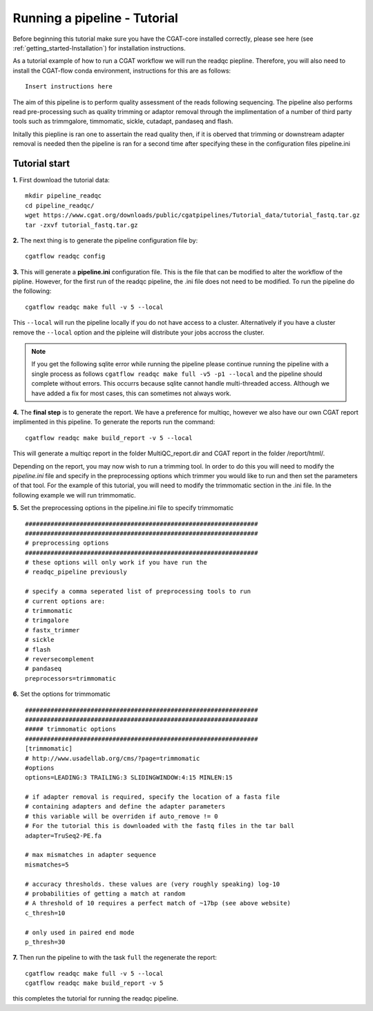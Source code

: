 .. _getting_started-Tutorial:


=============================
Running a pipeline - Tutorial
=============================


Before beginning this tutorial make sure you have the CGAT-core installed correctly,
please see here (see :ref:`getting_started-Installation`) for installation instructions.

As a tutorial example of how to run a CGAT workflow we will run the readqc piepline. Therefore,
you will also need to install the CGAT-flow conda environment, instructions for this are as follows::

    Insert instructions here

The aim of this pipeline is to perform quality assessment of the reads following sequencing. The
pipeline also performs read pre-processing such as quality trimming or adaptor removal through the
implimentation of a number of third party tools such as trimmgalore, timmomatic, sickle, cutadapt,
pandaseq and flash.


Initally this piepline is ran one to assertain the read quality then, if it is oberved that
trimming or downstream adapter removal is needed then the pipeline is ran for a second time
after specifying these in the configuration files pipeline.ini

Tutorial start
--------------


**1.** First download the tutorial data::

   mkdir pipeline_readqc
   cd pipeline_readqc/
   wget https://www.cgat.org/downloads/public/cgatpipelines/Tutorial_data/tutorial_fastq.tar.gz
   tar -zxvf tutorial_fastq.tar.gz

**2.** The next thing is to generate the pipeline configuration file by::

   cgatflow readqc config

**3.** This will generate a **pipeline.ini** configuration file. This is the file that can be modified to
alter the workflow of the pipline. However, for the first run of the readqc pipeline, the .ini file
does not need to be modified. To run the pipeline do the following::

   cgatflow readqc make full -v 5 --local

This ``--local`` will run the pipeline locally if you do not have access to a cluster. Alternatively if you have a
cluster remove the ``--local`` option and the pipleine will distribute your jobs accross the cluster.

.. note:: 

   If you get the following sqlite error while running the pipeline please continue running the pipeline with a
   single process as follows ``cgatflow readqc make full -v5 -p1 --local`` and the pipeline should complete without
   errors. This occurrs because sqlite cannot handle multi-threaded access. Although we have added a fix for most
   cases, this can sometimes not always work. 



**4.** The **final step** is to generate the report. We have a preference for multiqc, however we also have our own
CGAT report implimented in this pipeline. To generate the reports run the command::

   cgatflow readqc make build_report -v 5 --local

This will generate a multiqc report in the folder MultiQC_report.dir and CGAT report in the folder /report/html/.

Depending on the report, you may now wish to run a trimming tool. In order to do this you will need
to modify the `pipeline.ini` file and specify in the preprocessing options which trimmer you would
like to run and then set the parameters of that tool. For the example of this tutorial, you will
need to modify the trimmomatic section in the .ini file. 
In the following example we will run trimmomatic. 

**5.** Set the preprocessing options in the pipeline.ini file to specify trimmomatic
::

    ################################################################
    ################################################################
    # preprocessing options
    ################################################################
    # these options will only work if you have run the 
    # readqc_pipeline previously
      
    # specify a comma seperated list of preprocessing tools to run
    # current options are:
    # trimmomatic
    # trimgalore
    # fastx_trimmer
    # sickle
    # flash
    # reversecomplement
    # pandaseq
    preprocessors=trimmomatic


**6.** Set the options for trimmomatic
::

    ################################################################
    ################################################################
    ##### trimmomatic options
    ################################################################
    [trimmomatic]
    # http://www.usadellab.org/cms/?page=trimmomatic
    #options
    options=LEADING:3 TRAILING:3 SLIDINGWINDOW:4:15 MINLEN:15  

    # if adapter removal is required, specify the location of a fasta file
    # containing adapters and define the adapter parameters
    # this variable will be overriden if auto_remove != 0
    # For the tutorial this is downloaded with the fastq files in the tar ball
    adapter=TruSeq2-PE.fa

    # max mismatches in adapter sequence  
    mismatches=5

    # accuracy thresholds. these values are (very roughly speaking) log-10
    # probabilities of getting a match at random
    # A threshold of 10 requires a perfect match of ~17bp (see above website)
    c_thresh=10

    # only used in paired end mode  
    p_thresh=30


**7.** Then run the pipeline to with the task ``full`` the regenerate the report::

   cgatflow readqc make full -v 5 --local
   cgatflow readqc make build_report -v 5


this completes the tutorial for running the readqc pipeline. 

